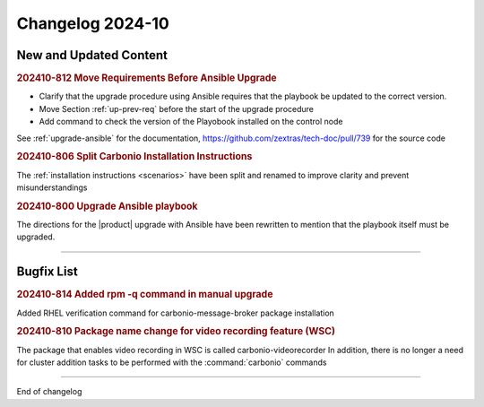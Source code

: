 
Changelog 2024-10
=================


New and Updated Content
-----------------------

.. rubric:: 202410-812 Move Requirements Before Ansible Upgrade

* Clarify that the upgrade procedure using Ansible requires that the playbook be updated to the correct version. 
* Move Section  :ref:`up-prev-req` before the start of the upgrade procedure
* Add command to check the  version of the Playobook installed on the control node

See :ref:`upgrade-ansible` for the documentation, https://github.com/zextras/tech-doc/pull/739 for the source code


.. rubric:: 202410-806 Split Carbonio Installation Instructions

The :ref:`installation instructions <scenarios>` have been split and renamed to improve clarity and prevent misunderstandings


.. rubric:: 202410-800 Upgrade Ansible playbook

The directions for the |product| upgrade with Ansible have been rewritten to mention that the playbook itself must be upgraded.

*****

Bugfix List
-----------

.. rubric:: 202410-814 Added rpm -q command in manual upgrade

Added RHEL verification command for carbonio-message-broker package installation


.. rubric:: 202410-810 Package name change for video recording feature (WSC)

The package that enables video recording in WSC is called carbonio-videorecorder
In addition, there is no longer a need for cluster addition tasks to be performed with the :command:`carbonio` commands

*****

End of changelog
